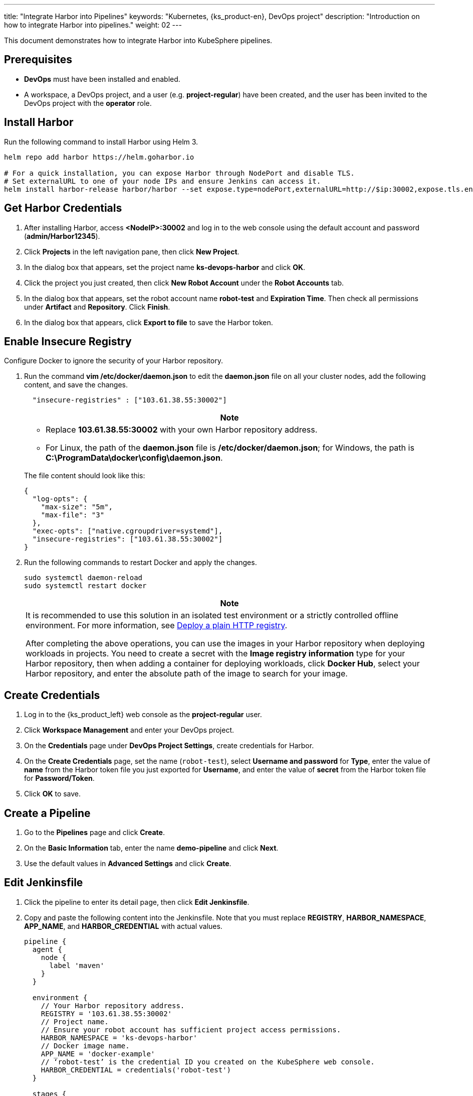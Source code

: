 ---
title: "Integrate Harbor into Pipelines"
keywords: "Kubernetes, {ks_product-en}, DevOps project"
description: "Introduction on how to integrate Harbor into pipelines."
weight: 02
---

This document demonstrates how to integrate Harbor into KubeSphere pipelines.

== Prerequisites

* **DevOps** must have been installed and enabled.

* A workspace, a DevOps project, and a user (e.g. **project-regular**) have been created, and the user has been invited to the DevOps project with the **operator** role. 

== Install Harbor

Run the following command to install Harbor using Helm 3.

[,bash]
----
helm repo add harbor https://helm.goharbor.io

# For a quick installation, you can expose Harbor through NodePort and disable TLS.
# Set externalURL to one of your node IPs and ensure Jenkins can access it.
helm install harbor-release harbor/harbor --set expose.type=nodePort,externalURL=http://$ip:30002,expose.tls.enabled=false
----

== Get Harbor Credentials

. After installing Harbor, access **<NodeIP>:30002** and log in to the web console using the default account and password (**admin/Harbor12345**).

. Click **Projects** in the left navigation pane, then click **New Project**.

. In the dialog box that appears, set the project name **ks-devops-harbor** and click **OK**.

. Click the project you just created, then click **New Robot Account** under the **Robot Accounts** tab.

. In the dialog box that appears, set the robot account name **robot-test** and **Expiration Time**. Then check all permissions under **Artifact** and **Repository**. Click **Finish**.

. In the dialog box that appears, click **Export to file** to save the Harbor token.

== Enable Insecure Registry

Configure Docker to ignore the security of your Harbor repository.

. Run the command **vim /etc/docker/daemon.json** to edit the **daemon.json** file on all your cluster nodes, add the following content, and save the changes.
+
--
[,json]
----
  "insecure-registries" : ["103.61.38.55:30002"]
----

//note
[.admon.note,cols="a"]
|===
|Note

|
* Replace **103.61.38.55:30002** with your own Harbor repository address.

* For Linux, the path of the **daemon.json** file is **/etc/docker/daemon.json**; for Windows, the path is **C:\ProgramData\docker\config\daemon.json**.
|===

The file content should look like this:

[source,json]
----
{
  "log-opts": {
    "max-size": "5m",
    "max-file": "3"
  },
  "exec-opts": ["native.cgroupdriver=systemd"],
  "insecure-registries": ["103.61.38.55:30002"]
}
----
--

. Run the following commands to restart Docker and apply the changes.
+
--
[,bash]
----
sudo systemctl daemon-reload
sudo systemctl restart docker
----
//note
[.admon.note,cols="a"]
|===
|Note

|
It is recommended to use this solution in an isolated test environment or a strictly controlled offline environment. For more information, see link:https://docs.docker.com/registry/insecure/#deploy-a-plain-http-registry[Deploy a plain HTTP registry].

After completing the above operations, you can use the images in your Harbor repository when deploying workloads in projects. You need to create a secret with the **Image registry information** type for your Harbor repository, then when adding a container for deploying workloads, click **Docker Hub**, select your Harbor repository, and enter the absolute path of the image to search for your image.
|===
--

== Create Credentials

. Log in to the {ks_product_left} web console as the **project-regular** user.
. Click **Workspace Management** and enter your DevOps project.
. On the **Credentials** page under **DevOps Project Settings**, create credentials for Harbor.
. On the **Create Credentials** page, set the name (`robot-test`), select **Username and password** for **Type**, enter the value of **name** from the Harbor token file you just exported for **Username**, and enter the value of **secret** from the Harbor token file for **Password/Token**.

. Click **OK** to save.

== Create a Pipeline

. Go to the **Pipelines** page and click **Create**.

. On the **Basic Information** tab, enter the name **demo-pipeline** and click **Next**.

. Use the default values in **Advanced Settings** and click **Create**.

== Edit Jenkinsfile

. Click the pipeline to enter its detail page, then click **Edit Jenkinsfile**.

. Copy and paste the following content into the Jenkinsfile. Note that you must replace **REGISTRY**, **HARBOR_NAMESPACE**, **APP_NAME**, and **HARBOR_CREDENTIAL** with actual values.
+
--
[,yaml]
----

pipeline {
  agent {
    node {
      label 'maven'
    }
  }

  environment {
    // Your Harbor repository address.
    REGISTRY = '103.61.38.55:30002'
    // Project name.
    // Ensure your robot account has sufficient project access permissions.
    HARBOR_NAMESPACE = 'ks-devops-harbor'
    // Docker image name.
    APP_NAME = 'docker-example'
    // ‘robot-test’ is the credential ID you created on the KubeSphere web console.
    HARBOR_CREDENTIAL = credentials('robot-test')
  }

  stages {
    stage('docker login') {
      steps{
        container ('maven') {
          // Replace the parameter after -u with the name in the Harbor token file, do not forget to add ''
          sh '''echo $HARBOR_CREDENTIAL_PSW|docker login $REGISTRY -u 'robot$robot-test' --password-stdin'''
        }
      }
    }

     stage('build & push') {
       steps {
         container ('maven') {
           sh 'git clone https://github.com/kstaken/dockerfile-examples.git'
           sh 'cd dockerfile-examples/rethinkdb && docker build -t $REGISTRY/$HARBOR_NAMESPACE/$APP_NAME:devops-test .'
           sh 'docker push$REGISTRY/$HARBOR_NAMESPACE/$APP_NAME:devops-test'
         }
       }
     }
  }
}

----

//note
[.admon.note,cols="a"]
|===
|Note

|
You can pass parameters to **docker login -u** through Jenkins credentials with environment variables. However, each Harbor robot account username contains a **$** character, which Jenkins converts to **$$** when used in environment variables (Harbor v2.2 and later allows custom robot suffixes to avoid such issues). link:https://number1.co.za/rancher-cannot-use-harbor-robot-account-imagepullbackoff-pull-access-denied/[Learn more].
|===
--

== Run the Pipeline

After saving the Jenkinsfile, KubeSphere will automatically create all stages and steps on the graphical editing panel. Click **Run** to run the pipeline. If everything runs smoothly, Jenkins will push the image to your Harbor repository.